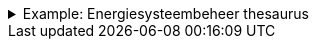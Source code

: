 .Example: Energiesysteembeheer thesaurus
[%collapsible]
====
[cols="1,3"]
|===
| Part | URI

| Thesaurus
| `\https://nbnl.info/energiesysteembeheer`

| Term
| `\https://nbnl.info/energiesysteembeheer/term/sbiCodes`
|===
====
